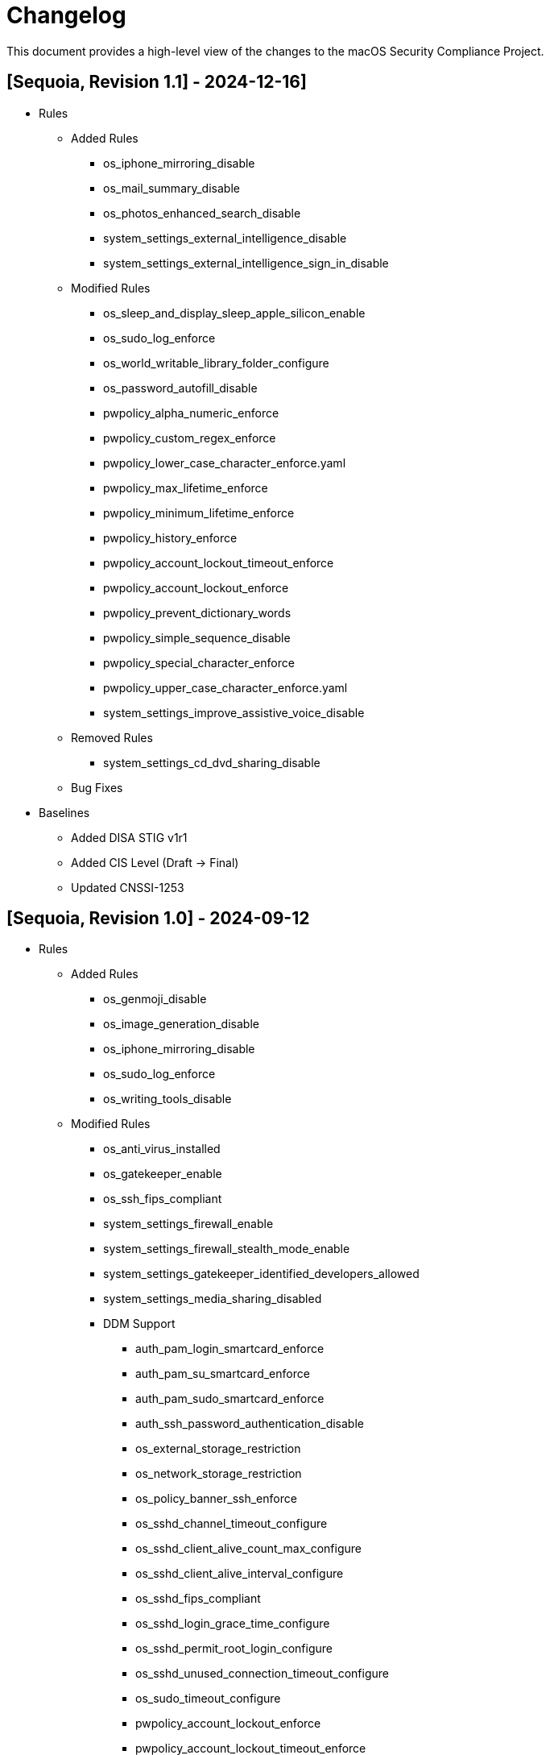 = Changelog

This document provides a high-level view of the changes to the macOS Security Compliance Project.

== [Sequoia, Revision 1.1] - 2024-12-16]
* Rules
** Added Rules
*** os_iphone_mirroring_disable
*** os_mail_summary_disable
*** os_photos_enhanced_search_disable
*** system_settings_external_intelligence_disable
*** system_settings_external_intelligence_sign_in_disable
** Modified Rules
*** os_sleep_and_display_sleep_apple_silicon_enable
*** os_sudo_log_enforce
*** os_world_writable_library_folder_configure
*** os_password_autofill_disable
*** pwpolicy_alpha_numeric_enforce
*** pwpolicy_custom_regex_enforce
*** pwpolicy_lower_case_character_enforce.yaml
*** pwpolicy_max_lifetime_enforce
*** pwpolicy_minimum_lifetime_enforce
*** pwpolicy_history_enforce
*** pwpolicy_account_lockout_timeout_enforce
*** pwpolicy_account_lockout_enforce
*** pwpolicy_prevent_dictionary_words
*** pwpolicy_simple_sequence_disable
*** pwpolicy_special_character_enforce
*** pwpolicy_upper_case_character_enforce.yaml
*** system_settings_improve_assistive_voice_disable
** Removed Rules
*** system_settings_cd_dvd_sharing_disable
** Bug Fixes
* Baselines
** Added DISA STIG v1r1
** Added CIS Level (Draft -> Final)
** Updated CNSSI-1253

== [Sequoia, Revision 1.0] - 2024-09-12

* Rules
** Added Rules
*** os_genmoji_disable
*** os_image_generation_disable
*** os_iphone_mirroring_disable
*** os_sudo_log_enforce
*** os_writing_tools_disable
** Modified Rules
*** os_anti_virus_installed
*** os_gatekeeper_enable
*** os_ssh_fips_compliant
*** system_settings_firewall_enable
*** system_settings_firewall_stealth_mode_enable
*** system_settings_gatekeeper_identified_developers_allowed
*** system_settings_media_sharing_disabled
*** DDM Support
**** auth_pam_login_smartcard_enforce
**** auth_pam_su_smartcard_enforce
**** auth_pam_sudo_smartcard_enforce
**** auth_ssh_password_authentication_disable
**** os_external_storage_restriction
**** os_network_storage_restriction
**** os_policy_banner_ssh_enforce
**** os_sshd_channel_timeout_configure
**** os_sshd_client_alive_count_max_configure
**** os_sshd_client_alive_interval_configure
**** os_sshd_fips_compliant
**** os_sshd_login_grace_time_configure
**** os_sshd_permit_root_login_configure
**** os_sshd_unused_connection_timeout_configure
**** os_sudo_timeout_configure
**** pwpolicy_account_lockout_enforce
**** pwpolicy_account_lockout_timeout_enforce
**** pwpolicy_alpha_numeric_enforce
**** pwpolicy_custom_regex_enforce
**** pwpolicy_history_enforce
**** pwpolicy_max_lifetime_enforce
**** pwpolicy_minimum_length_enforce
**** pwpolicy_simple_sequence_disable
**** pwpolicy_special_character_enforce
** Removed Rules
*** os_firewall_log_enable
*** os_gatekeeper_rearm
*** os_safari_popups_disabled
** Bug Fixes
* Baselines
** Modified existing baselines
** Updated 800-171 to Revision 3
* Scripts
** generate_guidance
*** Support for Declarative Device Management (DDM)
*** Added support for severity
** generate_baseline
** generate_mappings
** generate_scap
*** Added support for severity
